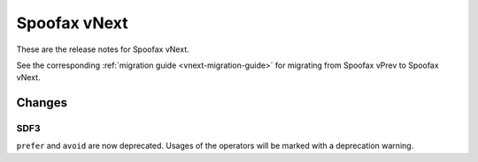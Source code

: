 =============
Spoofax vNext
=============

These are the release notes for Spoofax vNext.

See the corresponding :ref:`migration guide <vnext-migration-guide>` for migrating from Spoofax vPrev to Spoofax vNext.

Changes
-------

SDF3
~~~~

``prefer`` and ``avoid`` are now deprecated. Usages of the operators will be marked with a deprecation warning.
